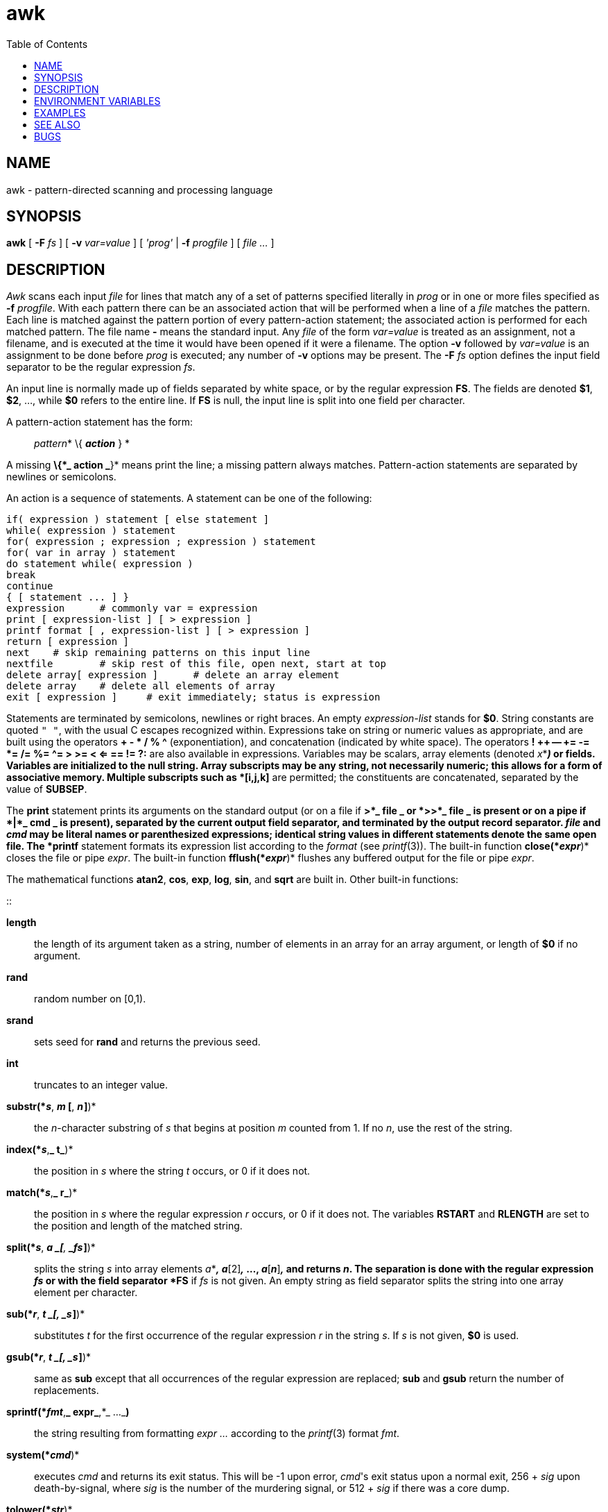 = awk
:toc: left
:nofooter:

== NAME

awk - pattern-directed scanning and processing language

== SYNOPSIS

*awk* [ *-F* _fs_ ] [ *-v* _var=value_ ] [ _'prog'_ | *-f* _progfile_ ]
[ _file ..._ ]

== DESCRIPTION

_Awk_ scans each input _file_ for lines that match any of a set of
patterns specified literally in _prog_ or in one or more files specified
as *-f* _progfile_. With each pattern there can be an associated action
that will be performed when a line of a _file_ matches the pattern. Each
line is matched against the pattern portion of every pattern-action
statement; the associated action is performed for each matched pattern.
The file name *-* means the standard input. Any _file_ of the form
_var=value_ is treated as an assignment, not a filename, and is executed
at the time it would have been opened if it were a filename. The option
*-v* followed by _var=value_ is an assignment to be done before _prog_
is executed; any number of *-v* options may be present. The *-F* _fs_
option defines the input field separator to be the regular expression
_fs_.

An input line is normally made up of fields separated by white space, or
by the regular expression *FS*. The fields are denoted *$1*, *$2*, ...,
while *$0* refers to the entire line. If *FS* is null, the input line is
split into one field per character.

A pattern-action statement has the form:

____
_pattern_* \{ *_action_* } *
____

A missing *\{*_ action _*}* means print the line; a missing pattern
always matches. Pattern-action statements are separated by newlines or
semicolons.

An action is a sequence of statements. A statement can be one of the
following:

....
if( expression ) statement [ else statement ]
while( expression ) statement
for( expression ; expression ; expression ) statement
for( var in array ) statement
do statement while( expression )
break
continue
{ [ statement ... ] }
expression	# commonly var = expression
print [ expression-list ] [ > expression ]
printf format [ , expression-list ] [ > expression ]
return [ expression ]
next	# skip remaining patterns on this input line
nextfile	# skip rest of this file, open next, start at top
delete array[ expression ]	# delete an array element
delete array	# delete all elements of array
exit [ expression ]	# exit immediately; status is expression
....

Statements are terminated by semicolons, newlines or right braces. An
empty _expression-list_ stands for *$0*. String constants are quoted
`" "`, with the usual C escapes recognized within. Expressions take on
string or numeric values as appropriate, and are built using the
operators *+ - * / % ^* (exponentiation), and concatenation (indicated
by white space). The operators *! ++ -- += -= *= /= %= ^= > >= < <= ==
!= ?:* are also available in expressions. Variables may be scalars,
array elements (denoted _x_*[*_i_*]*_)_ or fields. Variables are
initialized to the null string. Array subscripts may be any string, not
necessarily numeric; this allows for a form of associative memory.
Multiple subscripts such as *[i,j,k]* are permitted; the constituents
are concatenated, separated by the value of *SUBSEP*.

The *print* statement prints its arguments on the standard output (or on
a file if *>*_ file _ or *>>*_ file _ is present or on a pipe if *|*_
cmd _ is present), separated by the current output field separator, and
terminated by the output record separator. _file_ and _cmd_ may be
literal names or parenthesized expressions; identical string values in
different statements denote the same open file. The *printf* statement
formats its expression list according to the _format_ (see _printf_(3)).
The built-in function *close(*_expr_*)* closes the file or pipe _expr_.
The built-in function *fflush(*_expr_*)* flushes any buffered output for
the file or pipe _expr_.

The mathematical functions *atan2*, *cos*, *exp*, *log*, *sin*, and
*sqrt* are built in. Other built-in functions:

::

*length*::
  the length of its argument taken as a string, number of elements in an
  array for an array argument, or length of *$0* if no argument.
*rand*::
  random number on [0,1).
*srand*::
  sets seed for *rand* and returns the previous seed.
*int*::
  truncates to an integer value.
*substr(*_s_*, *_m_ [*, *_n _]*)*::
  the _n_-character substring of _s_ that begins at position _m_ counted
  from 1. If no _n_, use the rest of the string.
*index(*_s_*,*_ t_*)*::
  the position in _s_ where the string _t_ occurs, or 0 if it does not.
*match(*_s_*,*_ r_*)*::
  the position in _s_ where the regular expression _r_ occurs, or 0 if
  it does not. The variables *RSTART* and *RLENGTH* are set to the
  position and length of the matched string.
*split(*_s_*, *_a _[*, *_fs _]*)*::
  splits the string _s_ into array elements _a_*[1]*_,_ _a_*[2]*_,_ ...,
  _a_*[*_n_*]*_,_ and returns _n_. The separation is done with the
  regular expression _fs_ or with the field separator *FS* if _fs_ is
  not given. An empty string as field separator splits the string into
  one array element per character.
*sub(*_r_*, *_t _[, _s _]*)*::
  substitutes _t_ for the first occurrence of the regular expression _r_
  in the string _s_. If _s_ is not given, *$0* is used.
*gsub(*_r_*, *_t _[, _s _]*)*::
  same as *sub* except that all occurrences of the regular expression
  are replaced; *sub* and *gsub* return the number of replacements.
*sprintf(*_fmt_*,*_ expr_*,*_ ..._**)**::
  the string resulting from formatting _expr ..._ according to the
  _printf_(3) format _fmt_.
*system(*_cmd_*)*::
  executes _cmd_ and returns its exit status. This will be -1 upon
  error, _cmd_'s exit status upon a normal exit, 256 + _sig_ upon
  death-by-signal, where _sig_ is the number of the murdering signal, or
  512 + _sig_ if there was a core dump.
*tolower(*_str_*)*::
  returns a copy of _str_ with all upper-case characters translated to
  their corresponding lower-case equivalents.
*toupper(*_str_*)*::
  returns a copy of _str_ with all lower-case characters translated to
  their corresponding upper-case equivalents.

The ``function'' *getline* sets *$0* to the next input record from the
current input file; *getline* *<*_ file _ sets *$0* to the next record
from _file_. *getline* _x_ sets variable _x_ instead. Finally, _cmd_* |
getline * pipes the output of _cmd_ into *getline*; each call of
*getline* returns the next line of output from _cmd_. In all cases,
*getline* returns 1 for a successful input, 0 for end of file, and -1
for an error.

Patterns are arbitrary Boolean combinations (with *! || &&*) of regular
expressions and relational expressions. Regular expressions are as
defined in _re_format_(7). Isolated regular expressions in a pattern
apply to the entire line. Regular expressions may also occur in
relational expressions, using the operators *~* and *!~*. */*_re_*/* is
a constant regular expression; any string (constant or variable) may be
used as a regular expression, except in the position of an isolated
regular expression in a pattern.

A pattern may consist of two patterns separated by a comma; in this
case, the action is performed for all lines from an occurrence of the
first pattern though an occurrence of the second.

A relational expression is one of the following:

____
_expression matchop regular-expression_ +
_expression relop expression_ +
_expression_* in *_array-name_ +
*(*_expr_*,*_expr,..._*) in *_array-name_
____

where a _relop_ is any of the six relational operators in C, and a
_matchop_ is either *~* (matches) or *!~* (does not match). A
conditional is an arithmetic expression, a relational expression, or a
Boolean combination of these.

The special patterns *BEGIN* and *END* may be used to capture control
before the first input line is read and after the last. *BEGIN* and
*END* do not combine with other patterns. They may appear multiple times
in a program and execute in the order they are read by _awk_.

Variable names with special meanings:

::

*ARGC*::
  argument count, assignable.
*ARGV*::
  argument array, assignable; non-null members are taken as filenames.
*CONVFMT*::
  conversion format used when converting numbers (default *%.6g*).
*ENVIRON*::
  array of environment variables; subscripts are names.
*FILENAME*::
  the name of the current input file.
*FNR*::
  ordinal number of the current record in the current file.
*FS*::
  regular expression used to separate fields; also settable by option
  *-F*_fs._
*NF*::
  number of fields in the current record.
*NR*::
  ordinal number of the current record.
*OFMT*::
  output format for numbers (default *%.6g*).
*OFS*::
  output field separator (default space).
*ORS*::
  output record separator (default newline).
*RLENGTH*::
  the length of a string matched by *match*.
*RS*::
  input record separator (default newline). If empty, blank lines
  separate records. If more than one character long, *RS* is treated as
  a regular expression, and records are separated by text matching the
  expression.
*RSTART*::
  the start position of a string matched by *match*.
*SUBSEP*::
  separates multiple subscripts (default 034).

Functions may be defined (at the position of a pattern-action statement)
thus:

____
*function foo(a, b, c) \{ ...; return x }*
____

Parameters are passed by value if scalar and by reference if array name;
functions may be called recursively. Parameters are local to the
function; all other variables are global. Thus local variables may be
created by providing excess parameters in the function definition.

== ENVIRONMENT VARIABLES

If *POSIXLY_CORRECT* is set in the environment, then _awk_ follows the
POSIX rules for *sub* and *gsub* with respect to consecutive backslashes
and ampersands.

== EXAMPLES

....
length($0) > 72

....

Print lines longer than 72 characters.

....
{ print $2, $1 }

....

Print first two fields in opposite order.

....
BEGIN { FS = ",[ \t]*|[ \t]+" }
      { print $2, $1 }

....

____
Same, with input fields separated by comma and/or spaces and tabs.
____

....
	{ s += $1 }
END	{ print "sum is", s, " average is", s/NR }
....

____
Add up first column, print sum and average.
____

....
/start/, /stop/

....

Print all lines between start/stop pairs.

....
BEGIN	{	# Simulate echo(1)
	for (i = 1; i < ARGC; i++) printf "%s ", ARGV[i]
	printf "\n"
	exit }
....

== SEE ALSO

_grep_(1), _lex_(1), _sed_(1) +
A. V. Aho, B. W. Kernighan, P. J. Weinberger, _The AWK Programming
Language_, Addison-Wesley, 1988. ISBN 0-201-07981-X.

== BUGS

There are no explicit conversions between numbers and strings. To force
an expression to be treated as a number add 0 to it; to force it to be
treated as a string concatenate `""` to it.

The scope rules for variables in functions are a botch; the syntax is
worse.

Only eight-bit characters sets are handled correctly.
